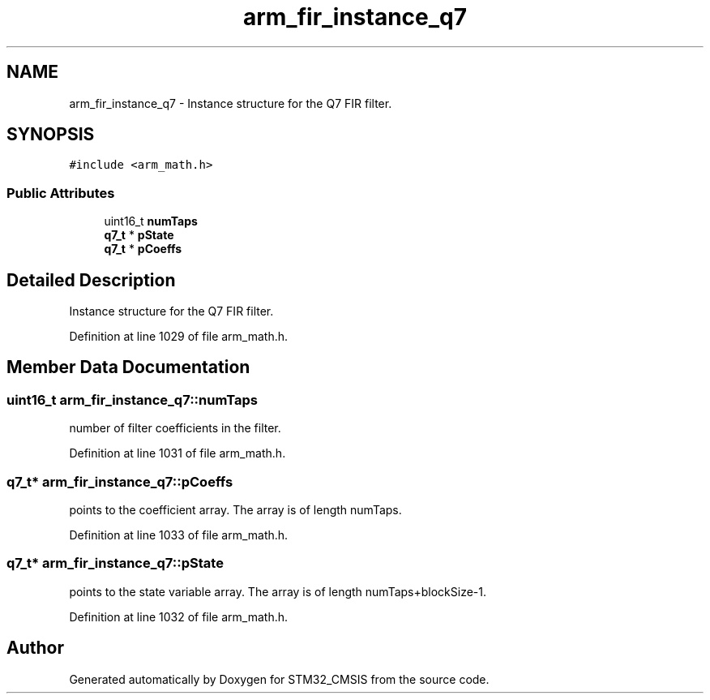 .TH "arm_fir_instance_q7" 3 "Sun Apr 16 2017" "STM32_CMSIS" \" -*- nroff -*-
.ad l
.nh
.SH NAME
arm_fir_instance_q7 \- Instance structure for the Q7 FIR filter\&.  

.SH SYNOPSIS
.br
.PP
.PP
\fC#include <arm_math\&.h>\fP
.SS "Public Attributes"

.in +1c
.ti -1c
.RI "uint16_t \fBnumTaps\fP"
.br
.ti -1c
.RI "\fBq7_t\fP * \fBpState\fP"
.br
.ti -1c
.RI "\fBq7_t\fP * \fBpCoeffs\fP"
.br
.in -1c
.SH "Detailed Description"
.PP 
Instance structure for the Q7 FIR filter\&. 
.PP
Definition at line 1029 of file arm_math\&.h\&.
.SH "Member Data Documentation"
.PP 
.SS "uint16_t arm_fir_instance_q7::numTaps"
number of filter coefficients in the filter\&. 
.PP
Definition at line 1031 of file arm_math\&.h\&.
.SS "\fBq7_t\fP* arm_fir_instance_q7::pCoeffs"
points to the coefficient array\&. The array is of length numTaps\&. 
.PP
Definition at line 1033 of file arm_math\&.h\&.
.SS "\fBq7_t\fP* arm_fir_instance_q7::pState"
points to the state variable array\&. The array is of length numTaps+blockSize-1\&. 
.PP
Definition at line 1032 of file arm_math\&.h\&.

.SH "Author"
.PP 
Generated automatically by Doxygen for STM32_CMSIS from the source code\&.
